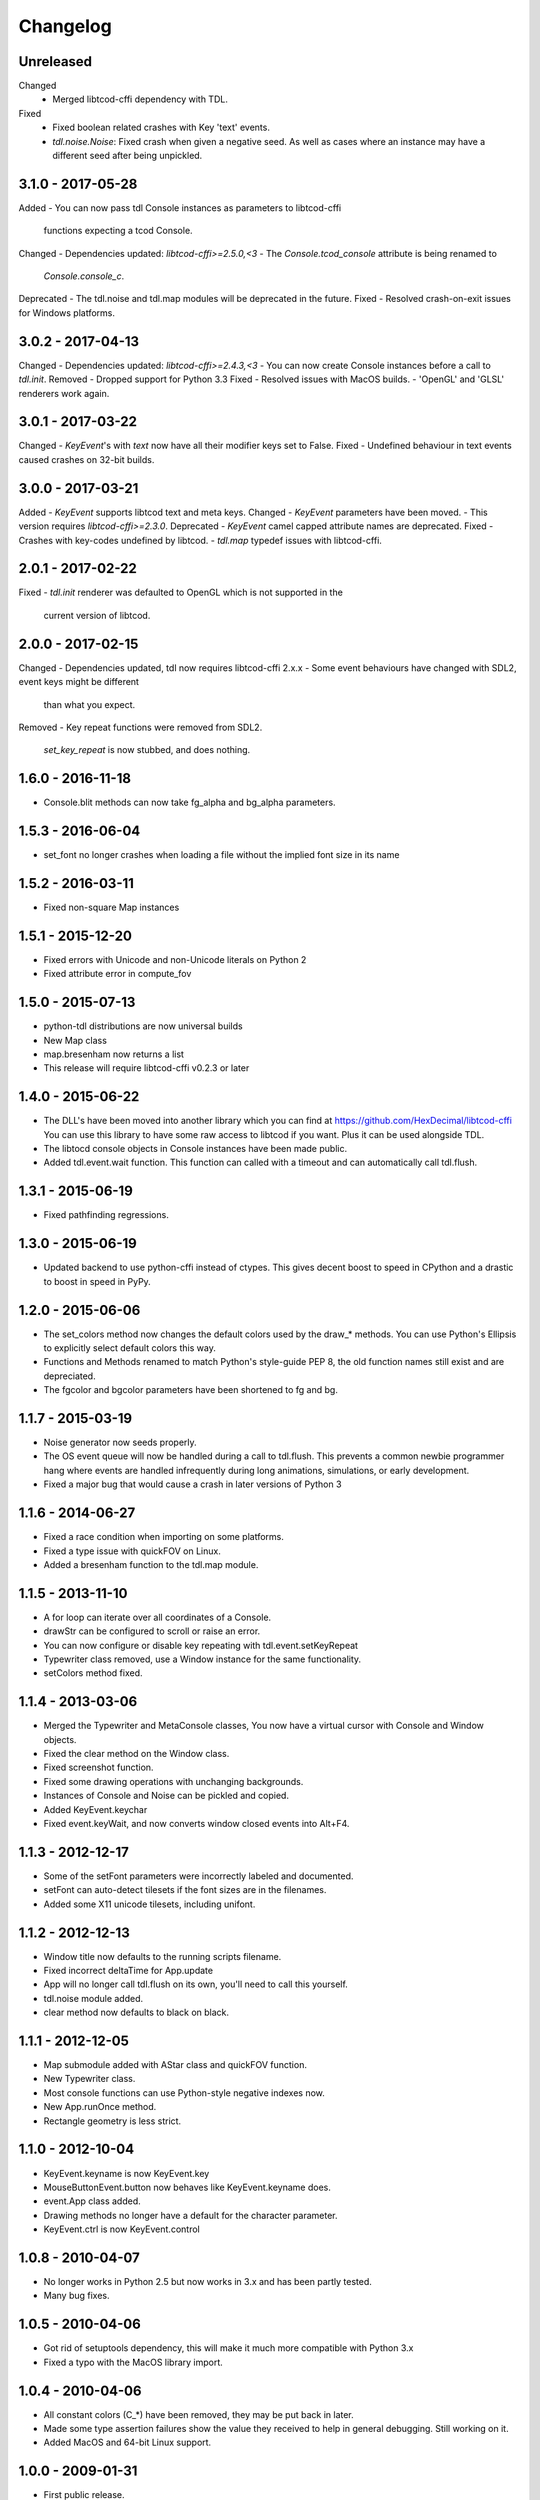 ===========
 Changelog
===========

Unreleased
------------------
Changed
 - Merged libtcod-cffi dependency with TDL.
Fixed
 - Fixed boolean related crashes with Key 'text' events.
 - `tdl.noise.Noise`: Fixed crash when given a negative seed.  As well as cases
   where an instance may have a different seed after being unpickled.

3.1.0 - 2017-05-28
------------------
Added
- You can now pass tdl Console instances as parameters to libtcod-cffi
   functions expecting a tcod Console.
Changed
- Dependencies updated: `libtcod-cffi>=2.5.0,<3`
- The `Console.tcod_console` attribute is being renamed to
  `Console.console_c`.
Deprecated
- The tdl.noise and tdl.map modules will be deprecated in the future.
Fixed
- Resolved crash-on-exit issues for Windows platforms.

3.0.2 - 2017-04-13
------------------
Changed
- Dependencies updated: `libtcod-cffi>=2.4.3,<3`
- You can now create Console instances before a call to `tdl.init`.
Removed
- Dropped support for Python 3.3
Fixed
- Resolved issues with MacOS builds.
- 'OpenGL' and 'GLSL' renderers work again.

3.0.1 - 2017-03-22
------------------
Changed
- `KeyEvent`'s with `text` now have all their modifier keys set to False.
Fixed
- Undefined behaviour in text events caused crashes on 32-bit builds.

3.0.0 - 2017-03-21
------------------
Added
- `KeyEvent` supports libtcod text and meta keys.
Changed
- `KeyEvent` parameters have been moved.
- This version requires `libtcod-cffi>=2.3.0`.
Deprecated
- `KeyEvent` camel capped attribute names are deprecated.
Fixed
- Crashes with key-codes undefined by libtcod.
- `tdl.map` typedef issues with libtcod-cffi.


2.0.1 - 2017-02-22
------------------
Fixed
- `tdl.init` renderer was defaulted to OpenGL which is not supported in the
  current version of libtcod.

2.0.0 - 2017-02-15
------------------
Changed
- Dependencies updated, tdl now requires libtcod-cffi 2.x.x
- Some event behaviours have changed with SDL2, event keys might be different
  than what you expect.
Removed
- Key repeat functions were removed from SDL2.
  `set_key_repeat` is now stubbed, and does nothing.

1.6.0 - 2016-11-18
------------------
- Console.blit methods can now take fg_alpha and bg_alpha parameters.

1.5.3 - 2016-06-04
------------------
- set_font no longer crashes when loading a file without the implied font
  size in its name

1.5.2 - 2016-03-11
------------------
- Fixed non-square Map instances

1.5.1 - 2015-12-20
------------------
- Fixed errors with Unicode and non-Unicode literals on Python 2
- Fixed attribute error in compute_fov

1.5.0 - 2015-07-13
------------------
- python-tdl distributions are now universal builds
- New Map class
- map.bresenham now returns a list
- This release will require libtcod-cffi v0.2.3 or later

1.4.0 - 2015-06-22
------------------
- The DLL's have been moved into another library which you can find at
  https://github.com/HexDecimal/libtcod-cffi
  You can use this library to have some raw access to libtcod if you want.
  Plus it can be used alongside TDL.
- The libtocd console objects in Console instances have been made public.
- Added tdl.event.wait function.  This function can called with a timeout and
  can automatically call tdl.flush.

1.3.1 - 2015-06-19
------------------
- Fixed pathfinding regressions.

1.3.0 - 2015-06-19
------------------
- Updated backend to use python-cffi instead of ctypes.  This gives decent
  boost to speed in CPython and a drastic to boost in speed in PyPy.

1.2.0 - 2015-06-06
------------------
- The set_colors method now changes the default colors used by the draw_*
  methods.  You can use Python's Ellipsis to explicitly select default colors
  this way.
- Functions and Methods renamed to match Python's style-guide PEP 8, the old
  function names still exist and are depreciated.
- The fgcolor and bgcolor parameters have been shortened to fg and bg.

1.1.7 - 2015-03-19
------------------
- Noise generator now seeds properly.
- The OS event queue will now be handled during a call to tdl.flush. This
  prevents a common newbie programmer hang where events are handled
  infrequently during long animations, simulations, or early development.
- Fixed a major bug that would cause a crash in later versions of Python 3

1.1.6 - 2014-06-27
------------------
- Fixed a race condition when importing on some platforms.
- Fixed a type issue with quickFOV on Linux.
- Added a bresenham function to the tdl.map module.

1.1.5 - 2013-11-10
------------------
- A for loop can iterate over all coordinates of a Console.
- drawStr can be configured to scroll or raise an error.
- You can now configure or disable key repeating with tdl.event.setKeyRepeat
- Typewriter class removed, use a Window instance for the same functionality.
- setColors method fixed.

1.1.4 - 2013-03-06
------------------
- Merged the Typewriter and MetaConsole classes,
  You now have a virtual cursor with Console and Window objects.
- Fixed the clear method on the Window class.
- Fixed screenshot function.
- Fixed some drawing operations with unchanging backgrounds.
- Instances of Console and Noise can be pickled and copied.
- Added KeyEvent.keychar
- Fixed event.keyWait, and now converts window closed events into Alt+F4.

1.1.3 - 2012-12-17
------------------
- Some of the setFont parameters were incorrectly labeled and documented.
- setFont can auto-detect tilesets if the font sizes are in the filenames.
- Added some X11 unicode tilesets, including unifont.

1.1.2 - 2012-12-13
------------------
- Window title now defaults to the running scripts filename.
- Fixed incorrect deltaTime for App.update
- App will no longer call tdl.flush on its own, you'll need to call this
  yourself.
- tdl.noise module added.
- clear method now defaults to black on black.

1.1.1 - 2012-12-05
------------------
- Map submodule added with AStar class and quickFOV function.
- New Typewriter class.
- Most console functions can use Python-style negative indexes now.
- New App.runOnce method.
- Rectangle geometry is less strict.

1.1.0 - 2012-10-04
------------------
- KeyEvent.keyname is now KeyEvent.key
- MouseButtonEvent.button now behaves like KeyEvent.keyname does.
- event.App class added.
- Drawing methods no longer have a default for the character parameter.
- KeyEvent.ctrl is now KeyEvent.control

1.0.8 - 2010-04-07
------------------
- No longer works in Python 2.5 but now works in 3.x and has been partly
  tested.
- Many bug fixes.

1.0.5 - 2010-04-06
------------------
- Got rid of setuptools dependency, this will make it much more compatible
  with Python 3.x
- Fixed a typo with the MacOS library import.

1.0.4 - 2010-04-06
------------------
- All constant colors (C_*) have been removed, they may be put back in later.
- Made some type assertion failures show the value they received to help in
  general debugging.  Still working on it.
- Added MacOS and 64-bit Linux support.

1.0.0 - 2009-01-31
------------------
- First public release.
